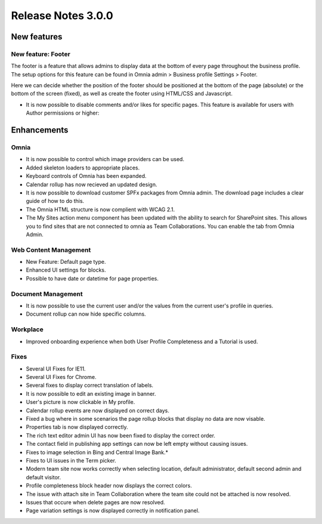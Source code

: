 Release Notes 3.0.0
========================================

New features
----------------------------------------

New feature: Footer
***********************

.. image:: footer.png
	
The footer is a feature that allows admins to display data at the bottom of every page throughout the business profile. The setup options 
for this feature can be found in Omnia admin > Business profile Settings > Footer. 

.. image:: footer-settings.png

Here we can decide whether the position of the footer should be positioned at the bottom of the page (absolute) or the bottom of the screen (fixed), as well as create the footer using HTML/CSS and Javascript.

- It is now possible to disable comments and/or likes for specific pages. This feature is available for users with Author permissions or higher:

.. image:: allow-comments-and-likes.png


Enhancements
------------------------------------

Omnia
***********************

- It is now possible to control which image providers can be used.
- Added skeleton loaders to appropriate places.
- Keyboard controls of Omnia has been expanded.
- Calendar rollup has now recieved an updated design.
- It is now possible to download customer SPFx packages from Omnia admin. The download page includes a clear guide of how to do this.
- The Omnia HTML structure is now complient with WCAG 2.1. 
- The My Sites action menu component has been updated with the ability to search for SharePoint sites. This allows you to find sites that are not connected to omnia as Team Collaborations. You can enable the tab from Omnia Admin.

Web Content Management
***********************

- New Feature: Default page type. 
- Enhanced UI settings for blocks. 
- Possible to have date or datetime for page properties.

Document Management
***********************

- It is now possible to use the current user and/or the values from the current user's profile in queries.  
- Document rollup can now hide specific columns.

Workplace
***********************

- Improved onboarding experience when both User Profile Completeness and a Tutorial is used.

Fixes 
***********************

- Several UI Fixes for IE11.
- Several UI Fixes for Chrome. 
- Several fixes to display correct translation of labels. 
- It is now possible to edit an existing image in banner. 
- User's picture is now clickable in My profile.
- Calendar rollup events are now displayed on correct days.
- Fixed a bug where in some scenarios the page rollup blocks that display no data are now visable. 
- Properties tab is now displayed correctly.
- The rich text editor admin UI has now been fixed to display the correct order.
- The contact field in publishing app settings can now be left empty without causing issues.
- Fixes to image selection in Bing and Central Image Bank.*
- Fixes to UI issues in the Term picker. 
- Modern team site now works correctly when selecting location, default administrator, default second admin and default visitor. 
- Profile completeness block header now displays the correct colors.
- The issue with attach site in Team Collaboration where the team site could not be attached is now resolved.
- Issues that occure when delete pages are now resolved.
- Page variation settings is now displayed correctly in notification panel.
